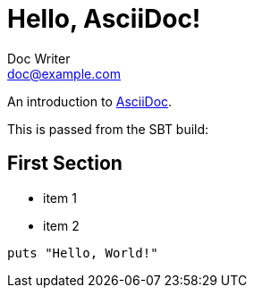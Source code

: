 = Hello, AsciiDoc!
Doc Writer <doc@example.com>
:project-version:

An introduction to http://asciidoc.org[AsciiDoc].

This is passed from the SBT build: {project-version}

== First Section

* item 1
* item 2

[source,ruby]
puts "Hello, World!"